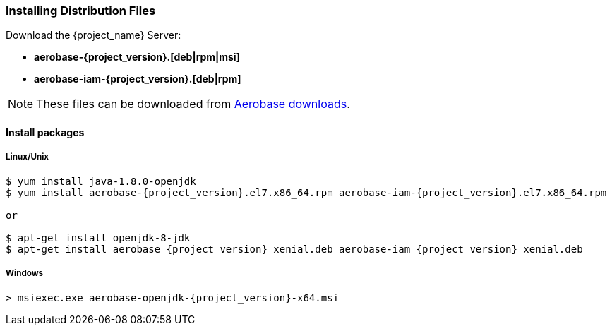 
=== Installing Distribution Files

Download the {project_name} Server:

* *aerobase-{project_version}.[deb|rpm|msi]*
* *aerobase-iam-{project_version}.[deb|rpm]*

NOTE: These files can be downloaded from https://www.aerobase.io/downloads[Aerobase downloads].


==== Install packages
===== Linux/Unix
[source,bash,subs=+attributes]
----
$ yum install java-1.8.0-openjdk
$ yum install aerobase-{project_version}.el7.x86_64.rpm aerobase-iam-{project_version}.el7.x86_64.rpm

or

$ apt-get install openjdk-8-jdk
$ apt-get install aerobase_{project_version}_xenial.deb aerobase-iam_{project_version}_xenial.deb
----

===== Windows
[source,bash,subs=+attributes]
----
> msiexec.exe aerobase-openjdk-{project_version}-x64.msi 
----

